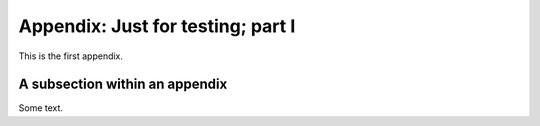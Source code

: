 .. !split

.. _app1:

Appendix: Just for testing; part I
==================================

This is the first appendix.

A subsection within an appendix
-------------------------------

Some text.

